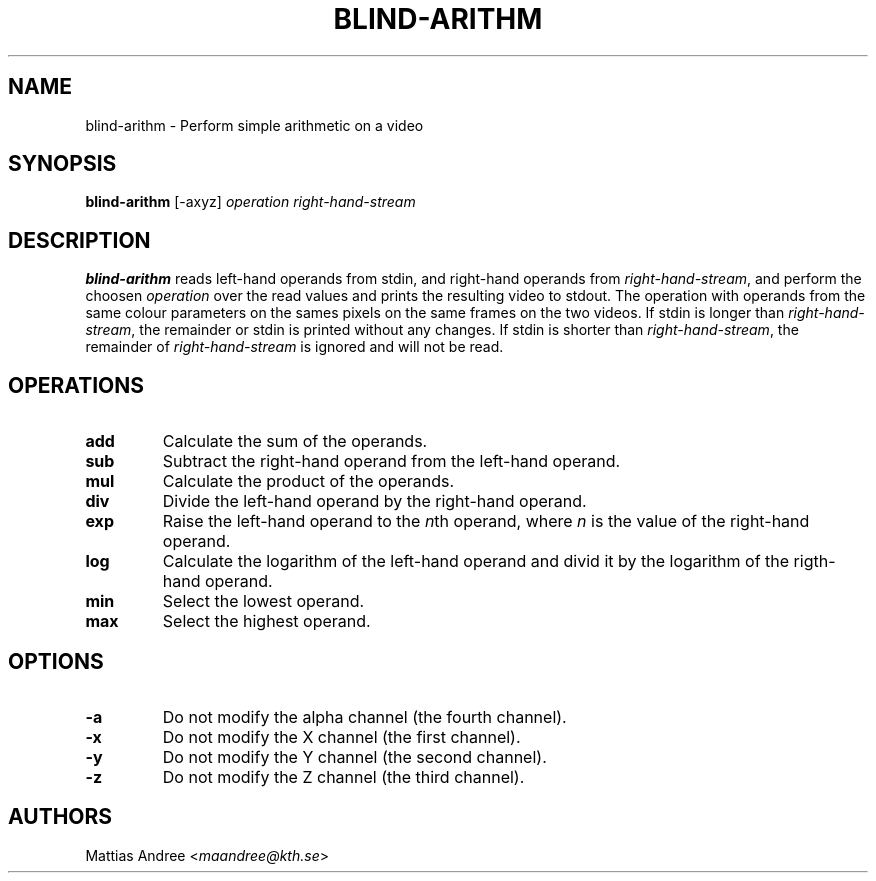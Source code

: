 .TH BLIND-ARITHM 1 blind
.SH NAME
blind-arithm - Perform simple arithmetic on a video
.SH SYNOPSIS
.B blind-arithm
[-axyz]
.I operation
.I right-hand-stream
.SH DESCRIPTION
.B blind-arithm
reads left-hand operands from stdin, and right-hand
operands from
.IR right-hand-stream ,
and perform the choosen
.I operation
over the read values and prints the resulting video
to stdout.
The operation with operands from the same colour
parameters on the sames pixels on the same frames
on the two videos.
If stdin is longer than
.IR right-hand-stream ,
the remainder or stdin is printed without any changes.
If stdin is shorter than
.IR right-hand-stream ,
the remainder of
.I right-hand-stream
is ignored and will not be read.
.SH OPERATIONS
.TP
.B add
Calculate the sum of the operands.
.TP
.B sub
Subtract the right-hand operand from the left-hand operand.
.TP
.B mul
Calculate the product of the operands.
.TP
.B div
Divide the left-hand operand by the right-hand operand.
.TP
.B exp
Raise the left-hand operand to the
.IR n th
operand, where
.I n
is the value of the right-hand operand.
.TP
.B log
Calculate the logarithm of the left-hand operand
and divid it by the logarithm of the rigth-hand operand.
.TP
.B min
Select the lowest operand.
.TP
.B max
Select the highest operand.
.SH OPTIONS
.TP
.B -a
Do not modify the alpha channel (the fourth channel).
.TP
.B -x
Do not modify the X channel (the first channel).
.TP
.B -y
Do not modify the Y channel (the second channel).
.TP
.B -z
Do not modify the Z channel (the third channel).
.SH AUTHORS
Mattias Andree
.RI < maandree@kth.se >
